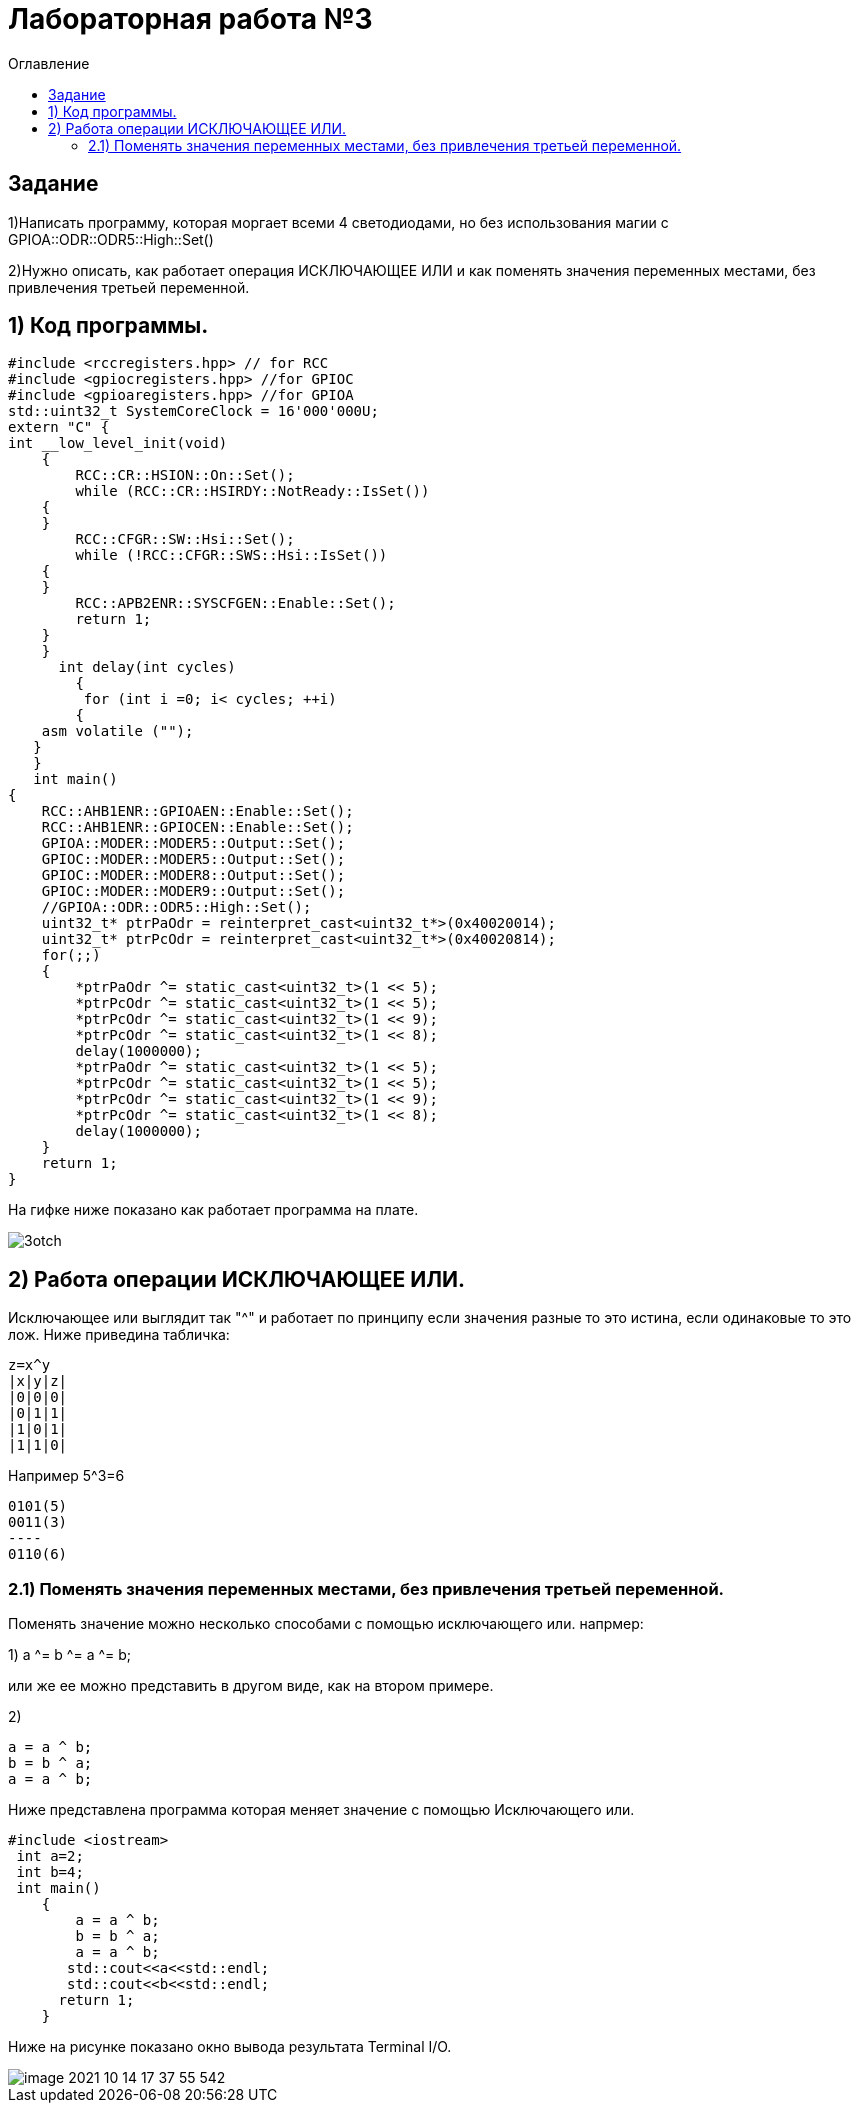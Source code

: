 :imagesdir: Imagesss
:toc:
:toc-title: Оглавление
= Лабораторная работа №3

== Задание
1)Написать программу, которая моргает всеми 4 светодиодами, но без использования магии с GPIOA::ODR::ODR5::High::Set()

2)Нужно описать, как работает операция ИСКЛЮЧАЮЩЕЕ ИЛИ и как поменять значения переменных местами, без привлечения
третьей переменной.

== 1) Код программы.



[source, c]
#include <rccregisters.hpp> // for RCC
#include <gpiocregisters.hpp> //for GPIOC
#include <gpioaregisters.hpp> //for GPIOA
std::uint32_t SystemCoreClock = 16'000'000U;
extern "C" {
int __low_level_init(void)
    {
        RCC::CR::HSION::On::Set();
        while (RCC::CR::HSIRDY::NotReady::IsSet())
    {
    }
        RCC::CFGR::SW::Hsi::Set();
        while (!RCC::CFGR::SWS::Hsi::IsSet())
    {
    }
        RCC::APB2ENR::SYSCFGEN::Enable::Set();
        return 1;
    }
    }
      int delay(int cycles)
        {
         for (int i =0; i< cycles; ++i)
        {
    asm volatile ("");
   }
   }
   int main()
{
    RCC::AHB1ENR::GPIOAEN::Enable::Set();
    RCC::AHB1ENR::GPIOCEN::Enable::Set();
    GPIOA::MODER::MODER5::Output::Set();
    GPIOC::MODER::MODER5::Output::Set();
    GPIOC::MODER::MODER8::Output::Set();
    GPIOC::MODER::MODER9::Output::Set();
    //GPIOA::ODR::ODR5::High::Set();
    uint32_t* ptrPaOdr = reinterpret_cast<uint32_t*>(0x40020014);
    uint32_t* ptrPcOdr = reinterpret_cast<uint32_t*>(0x40020814);
    for(;;)
    {
        *ptrPaOdr ^= static_cast<uint32_t>(1 << 5);
        *ptrPcOdr ^= static_cast<uint32_t>(1 << 5);
        *ptrPcOdr ^= static_cast<uint32_t>(1 << 9);
        *ptrPcOdr ^= static_cast<uint32_t>(1 << 8);
        delay(1000000);
        *ptrPaOdr ^= static_cast<uint32_t>(1 << 5);
        *ptrPcOdr ^= static_cast<uint32_t>(1 << 5);
        *ptrPcOdr ^= static_cast<uint32_t>(1 << 9);
        *ptrPcOdr ^= static_cast<uint32_t>(1 << 8);
        delay(1000000);
    }
    return 1;
}

На гифке ниже показано как работает программа на плате.

image::3otch.gif[]
== 2) Работа операции ИСКЛЮЧАЮЩЕЕ ИЛИ.

Исключающее или выглядит так "^" и работает по принципу если значения разные то это истина, если одинаковые то это лож.
Ниже приведина табличка:
[source, c]
z=x^y
|x|y|z|
|0|0|0|
|0|1|1|
|1|0|1|
|1|1|0|

Например 5^3=6
[source, c]
0101(5)
0011(3)
----
0110(6)

=== 2.1) Поменять значения переменных местами, без привлечения третьей переменной.
Поменять значение можно несколько способами с помощью исключающего или. напрмер:

1) a ^= b ^= a ^= b;

или же ее можно представить в другом виде, как на втором примере.

2)
[source, c]
a = a ^ b;
b = b ^ a;
a = a ^ b;

Ниже представлена программа которая меняет значение с помощью Исключающего или.
[source, c]
#include <iostream>
 int a=2;
 int b=4;
 int main()
    {
        a = a ^ b;
        b = b ^ a;
        a = a ^ b;
       std::cout<<a<<std::endl;
       std::cout<<b<<std::endl;
      return 1;
    }

Ниже на рисунке показано окно вывода результата Terminal I/O.

image::image-2021-10-14-17-37-55-542.png[]